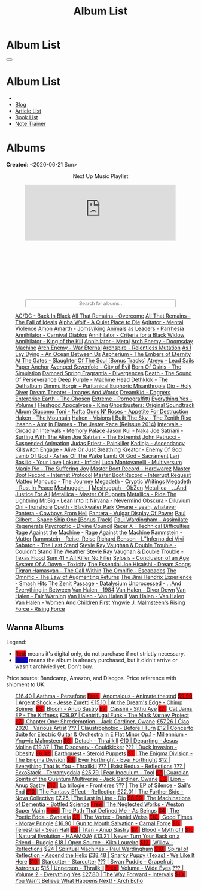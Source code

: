 #+OPTIONS: num:nil toc:t H:4
#+OPTIONS: html-preamble:nil html-postamble:nil html-scripts:t html-style:nil
#+TITLE: Album List

#+DESCRIPTION: Album List
#+KEYWORDS: Album List
#+HTML_HEAD_EXTRA: <link rel="shortcut icon" href="images/favicon.ico" type="image/x-icon">
#+HTML_HEAD_EXTRA: <link rel="icon" href="images/favicon.ico" type="image/x-icon">
#+HTML_HEAD_EXTRA:  <link rel="stylesheet" href="https://cdnjs.cloudflare.com/ajax/libs/font-awesome/5.13.0/css/all.min.css">
#+HTML_HEAD_EXTRA:  <link href="https://fonts.googleapis.com/css?family=Montserrat" rel="stylesheet" type="text/css">
#+HTML_HEAD_EXTRA:  <link href="https://fonts.googleapis.com/css?family=Lato" rel="stylesheet" type="text/css">
#+HTML_HEAD_EXTRA:  <script src="https://ajax.googleapis.com/ajax/libs/jquery/3.5.1/jquery.min.js"></script>
#+HTML_HEAD_EXTRA:  <script src="js/elementSearch.js"></script>
#+HTML_HEAD_EXTRA:  <link rel="stylesheet" href="css/main.css">
#+HTML_HEAD_EXTRA:  <link rel="stylesheet" href="css/blog.css">
#+HTML_HEAD_EXTRA: <style>body { padding-top: 100px; }</style>

* Album List
:PROPERTIES:
:HTML_CONTAINER_CLASS: text-center navbar navbar-inverse navbar-fixed-top
:CUSTOM_ID: navbar
:END:

  #+BEGIN_EXPORT html
      <button type="button" class="navbar-toggle" data-toggle="collapse" data-target="#collapsableNavbar">
      <span class="icon-bar"></span>
      <span class="icon-bar"></span>
      <span class="icon-bar"></span>
      </button>
      <h1 id="navbarTitle" class="navbar-text">Album List</h1>
      <div class="collapse navbar-collapse" id="collapsableNavbar">
      <ul class="nav navbar-nav">
      <li><a title="Home" href="./index.html"><i class="fas fa-home fa-3x" aria-hidden="true"></i></a></li>
      <li><a title="Blog Main Page" href="./blog.html" class="navbar-text h3">Blog</a></li>
      <li><a title="Article List" href="./articleList.html" class="navbar-text h3">Article List</a></li>
<li><a title="Book List" href="./bookList.html" class="navbar-text h3">Book List</a></li>
    <li><a title="Note Trainer" href="./NoteTrainer/NoteTrainer.html" class="navbar-text h3">Note Trainer</a></li>
      </ul>
      </div>
  #+END_EXPORT


* Albums
:PROPERTIES:
:CUSTOM_ID: Albums
:END:

**Created:** <2020-06-21 Sun>

  #+BEGIN_EXPORT HTML
  <p style="text-align: center">Next Up Music Playlist</p>
  <iframe src="https://www.youtube.com/embed/videoseries?list=PLO1i4nEhzCLaszits0vM6cJJoCIqzTwn7" title="YouTube video player" frameborder="0" allow="accelerometer; autoplay; clipboard-write; encrypted-media; gyroscope; picture-in-picture" style="display: block;width: 80%;margin-left: auto;margin-right: auto;" allowfullscreen></iframe>
  <br/>
  <div class="iframely-embed"><div class="iframely-responsive" style="height: 140px; padding-bottom: 0;"><a href="https://t.me/baldrecommendations" data-iframely-url="//iframely.net/URTbcao"></a></div></div><script async src="//iframely.net/embed.js"></script>
  <input type="text" id="elementSearch" onkeyup="elementSearch('albumList')" placeholder="Search for albums.." title="Type in a Album Title" style="text-align: center; width: 80%;margin-left: auto;margin-right: auto; display: block;">
  <p id="totalAlbumCount"></p>
  <ul id="albumList"                                                                                        class="list-group">
      <a target="_blank" href="https://www.youtube.com/watch?v=2-fR2rrmw3I"                                 class="list-group-item list-group-item-action album">AC/DC - Back In Black</a>
      <a target="_blank" href="https://youtube.com/playlist?list=PL188FE1A560B2A862"                        class="list-group-item list-group-item-action album">All That Remains - Overcome</a>
      <a target="_blank" href="https://youtu.be/iEi8q-lGByY"                                                class="list-group-item list-group-item-action album">All That Remains - The Fall of Ideals</a>
      <a target="_blank" href="https://www.youtube.com/playlist?list=PLCKp_J1GOMgB6ET77QRqfcZMU0iBJrmHf"    class="list-group-item list-group-item-action album">Alpha Wolf - A Quiet Place to Die</a>
      <a target="_blank" href="https://www.youtube.com/watch?v=yXrF0_hoeCA"                                 class="list-group-item list-group-item-action album">Agitator - Mental Violence</a>
      <a target="_blank" href="https://www.youtube.com/watch?v=1WsQEsfZNco"                                 class="list-group-item list-group-item-action album">Amon Amarth - Jomsviking</a>
      <a target="_blank" href="https://youtube.com/playlist?list=OLAK5uy_mpowo9JKkEbG9YOyFjV_6_J3czWDK0By8" class="list-group-item list-group-item-action album">Animals as Leaders - Parrhesia</a>
      <a target="_blank" href="https://youtu.be/geWSgKCrQ-8"                                                class="list-group-item list-group-item-action album">Annihilator - Carnival Diablos</a>
      <a target="_blank" href="https://www.youtube.com/watch?v=TjZwd1CtpHs"                                 class="list-group-item list-group-item-action album">Annihilator - Criteria for a Black Widow</a>
      <a target="_blank" href="https://www.youtube.com/watch?v=o0-U7A4gLWc"                                 class="list-group-item list-group-item-action album">Annihilator - King of the Kill</a>
      <a target="_blank" href="https://www.youtube.com/watch?v=q9PlPdmX9fE"                                 class="list-group-item list-group-item-action album">Annihilator - Metal</a>
      <a target="_blank" href="https://www.youtube.com/watch?v=naElQtYgmn4"                                 class="list-group-item list-group-item-action album">Arch Enemy - Doomsday Machine</a>
      <a target="_blank" href="https://www.youtube.com/watch?v=GGNW2AMAqgo"                                 class="list-group-item list-group-item-action album">Arch Enemy - War Eternal</a>
      <a target="_blank" href="https://youtu.be/oiY4zwcjt-s"                                                class="list-group-item list-group-item-action album">Archspire - Relentless Mutation</a>
      <a target="_blank" href="https://www.youtube.com/watch?v=T9TtmYCPCLU"                                 class="list-group-item list-group-item-action album">As I Lay Dying - An Ocean Between Us</a>
      <a target="_blank" href="https://www.youtube.com/watch?v=f8hc3odWo5k"                                 class="list-group-item list-group-item-action album">Aspherium - The Embers of Eternity</a>
      <a target="_blank" href="https://www.youtube.com/watch?v=614OdhFLUUU"                                 class="list-group-item list-group-item-action album">At The Gates - Slaughter Of The Soul [Bonus Tracks]</a>
      <a target="_blank" href="https://www.youtube.com/playlist?list=PLGgnHmeNUuW2pKomhI0CaNGUkWOdKgazt"    class="list-group-item list-group-item-action album">Atreyu - Lead Sails Paper Anchor</a>
      <a target="_blank" href="https://www.youtube.com/watch?v=DVDHXx_cIu8"                                 class="list-group-item list-group-item-action album">Avenged Sevenfold - City of Evil</a>
      <a target="_blank" href="https://www.youtube.com/playlist?list=PLY1a1INoMkeidlhbxV75cneqhMJLvOOAh"    class="list-group-item list-group-item-action album">Born Of Osiris - The Simulation</a>
      <a target="_blank" href="https://youtu.be/V63RUKAC2FA"                                                class="list-group-item list-group-item-action album">Damned Spring Fragrantia - Divergences</a>
      <a target="_blank" href="https://www.youtube.com/watch?v=XjB101k2Bog"                                 class="list-group-item list-group-item-action album">Death - The Sound Of Perseverance</a>
      <a target="_blank" href="https://www.youtube.com/watch?v=hMCVe0cs4DI"                                 class="list-group-item list-group-item-action album">Deep Purple - Machine Head</a>
      <a target="_blank" href="https://www.youtube.com/watch?v=s3HYrXaWPGo"                                 class="list-group-item list-group-item-action album">Dethklok - The Dethalbum</a>
      <a target="_blank" href="https://www.youtube.com/watch?v=lTJg4P1zo4E"                                 class="list-group-item list-group-item-action album">Dimmu Borgir - Puritanical Euphoric Misanthropia</a>
      <a target="_blank" href="https://www.youtube.com/watch?v=f_T8v8imSV4"                                 class="list-group-item list-group-item-action album">Dio - Holy Diver</a>
      <a target="_blank" href="https://www.youtube.com/watch?v=K0najyrwX6c"                                 class="list-group-item list-group-item-action album">Dream Theater - Images And Words</a>
      <a target="_blank" href="https://dreamkid83.bandcamp.com/album/daggers"                               class="list-group-item list-group-item-action album">DreamKid - Daggers</a>
      <a target="_blank" href="https://youtube.com/playlist?list=OLAK5uy_n13aY2Gw6hojMZpFj5MzMvh_47Nlt54BQ" class="list-group-item list-group-item-action album">Enterprise Earth - The Chosen</a>
      <a target="_blank" href="https://www.youtube.com/watch?v=OVwEKr38MzQ"                                 class="list-group-item list-group-item-action album">Extreme - Pornograffitti</a>
      <a target="_blank" href="https://youtube.com/playlist?list=OLAK5uy_ngf2DVT4HBU_k8rQxtTwILPJyotxYQYBA" class="list-group-item list-group-item-action album">Everything Yes - Volume I</a>
      <a target="_blank" href="https://www.youtube.com/watch?v=hJ8sErDmJ8k"                                 class="list-group-item list-group-item-action album">Fleshgod Apocalypse - King</a>
      <a target="_blank" href="https://www.youtube.com/watch?v=TymQWWtIU1c"                                 class="list-group-item list-group-item-action album">Ghostbusters: Original Soundtrack Album</a>
      <a target="_blank" href="https://www.youtube.com/playlist?list=PLR5-ZzXZIhpI1Cfxk_xlwpIPiMgmdSG9F"    class="list-group-item list-group-item-action album">Giacomo Toni - Nafta</a>
      <a target="_blank" href="https://www.youtube.com/watch?v=KO5ad84UixQ"                                 class="list-group-item list-group-item-action album">Guns N' Roses - Appetite For Destruction</a>
      <a target="_blank" href="https://www.youtube.com/watch?v=0FyHXlBsZbs"                                 class="list-group-item list-group-item-action album">Haken - The Mountain</a>
      <a target="_blank" href="https://www.youtube.com/watch?v=DO61NWKkyWQ"                                 class="list-group-item list-group-item-action album">Haken - Visions</a>
      <a target="_blank" href="https://www.youtube.com/watch?v=w3WIa_Z35p0"                                 class="list-group-item list-group-item-action album">I Built The Sky - The Zenith Rise</a>
      <a target="_blank" href="https://www.youtube.com/watch?v=cqqv24yGoeo"                                 class="list-group-item list-group-item-action album">Ihsahn - Amr</a>
      <a target="_blank" href="https://www.youtube.com/watch?v=3qydyLXGnZU"                                 class="list-group-item list-group-item-action album">In Flames - The Jester Race (Reissue 2014)</a>
      <a target="_blank" href="https://www.youtube.com/watch?v=KhL4lK3uoYo"                                 class="list-group-item list-group-item-action album">Intervals - Circadian</a>
      <a target="_blank" href="https://youtube.com/playlist?list=PLuj-WzKNCr785EnREjtZAuZo-NKoYejwk"        class="list-group-item list-group-item-action album">Intervals - Memory Palace</a>
      <a target="_blank" href="https://jasonkui.bandcamp.com/album/naka"                                    class="list-group-item list-group-item-action album">Jason Kui - Naka</a>
      <a target="_blank" href="https://www.youtube.com/watch?v=sm0j33oxav4"                                 class="list-group-item list-group-item-action album">Joe Satriani - Surfing With The Alien</a>
      <a target="_blank" href="https://www.youtube.com/watch?v=0Bg8oo7PZVY"                                 class="list-group-item list-group-item-action album">Joe Satriani - The Extremist</a>
      <a target="_blank" href="https://www.youtube.com/watch?v=IUj6nDs_Mqg"                                 class="list-group-item list-group-item-action album">John Petrucci - Suspended Animation</a>
      <a target="_blank" href="https://youtube.com/playlist?list=PL6ogdCG3tAWjnVY04Ic42nh6s4tVXAAM6"        class="list-group-item list-group-item-action album">Judas Priest - Painkiller</a>
      <a target="_blank" href="https://www.youtube.com/watch?v=sWlkFqOYnko"                                 class="list-group-item list-group-item-action album">Kadinja - Ascendancy</a>
      <a target="_blank" href="https://www.youtube.com/watch?v=BOu3bAYxYAA"                                 class="list-group-item list-group-item-action album">Killswitch Engage - Alive Or Just Breathing</a>
      <a target="_blank" href="https://www.youtube.com/watch?v=vutytgFZ7W0"                                 class="list-group-item list-group-item-action album">Kreator - Enemy Of God</a>
      <a target="_blank" href="https://www.youtube.com/watch?v=W_b4FAtoDV4"                                 class="list-group-item list-group-item-action album">Lamb Of God - Ashes Of The Wake</a>
      <a target="_blank" href="https://youtube.com/playlist?list=PLxy1hNzYBr7W1xxK2dcg-8pLlp4r_7L7o"        class="list-group-item list-group-item-action album">Lamb Of God - Sacrament</a>
      <a target="_blank" href="https://youtube.com/playlist?list=PLCjLGgbfOxryR5bW6jz2UTvTSyvJjYJaP"        class="list-group-item list-group-item-action album">Lari Basilio - Your Love</a>
      <a target="_blank" href="https://youtube.com/playlist?list=OLAK5uy_libS-pwvkY6__XNrqKE2gtnS9mDNZDPLw" class="list-group-item list-group-item-action album">Lokust - Infidel</a>
      <a target="_blank" href="https://www.youtube.com/playlist?list=PLjud9YtAo4wnCgSm0hlTbVxhvrdm82-KL"    class="list-group-item list-group-item-action album">Luca Mantovanelli - Multiversum</a>
      <a target="_blank" href="https://www.youtube.com/watch?v=C4eWSMMZrL4"                                 class="list-group-item list-group-item-action album">Magic Pie - The Suffering Joy</a>
      <a target="_blank" href="https://youtu.be/gzuK4AXAbcc"                                                class="list-group-item list-group-item-action album">Master Boot Record - Hardwarez</a>
      <a target="_blank" href="https://youtu.be/t6KFfYdNPh8"                                                class="list-group-item list-group-item-action album">Master Boot Record - Internet Protocol</a>
      <a target="_blank" href="https://youtu.be/rvYqjBYuq-4"                                                class="list-group-item list-group-item-action album">Master Boot Record - Interrupt Request</a>
      <a target="_blank" href="https://youtube.com/playlist?list=OLAK5uy_lCfx2WcfhboJPkMznngISdFHv98hxpAYU" class="list-group-item list-group-item-action album">Matteo Mancuso - The Journey</a>
      <a target="_blank" href="https://www.youtube.com/watch?v=2OTuz0o7K1U"                                 class="list-group-item list-group-item-action album">Megadeth - Cryptic Writings</a>
      <a target="_blank" href="https://www.youtube.com/watch?v=Ti_imhKBjXA"                                 class="list-group-item list-group-item-action album">Megadeth - Rust In Peace</a>
      <a target="_blank" href="https://www.youtube.com/watch?v=WbhlzTbJBoQ"                                 class="list-group-item list-group-item-action album">Meshuggah - I</a>
      <a target="_blank" href="https://www.youtube.com/watch?v=BNv6mk2Zc24"                                 class="list-group-item list-group-item-action album">Meshuggah - ObZen</a>
      <a target="_blank" href="https://www.youtube.com/watch?v=QnXOSUQ5HJY"                                 class="list-group-item list-group-item-action album">Metallica - ...And Justice For All</a>
      <a target="_blank" href="https://www.youtube.com/watch?v=K6LA7v1PApU"                                 class="list-group-item list-group-item-action album">Metallica - Master Of Puppets</a>
      <a target="_blank" href="https://www.youtube.com/watch?v=H0XGswUuZU0"                                 class="list-group-item list-group-item-action album">Metallica - Ride The Lightning</a>
      <a target="_blank" href="https://www.youtube.com/watch?v=Gs2Urn8iRNQ"                                 class="list-group-item list-group-item-action album">Mr.Big - Lean Into It</a>
      <a target="_blank" href="https://www.youtube.com/watch?v=DDwcMbu8fBI"                                 class="list-group-item list-group-item-action album">Nirvana - Nevermind</a>
      <a target="_blank" href="https://www.youtube.com/watch?v=hqx6iOs_yIA"                                 class="list-group-item list-group-item-action album">Obscura - Diluvium</a>
      <a target="_blank" href="https://www.youtube.com/watch?v=-84b8WcPTWo"                                 class="list-group-item list-group-item-action album">Oni - Ironshore</a>
      <a target="_blank" href="https://www.youtube.com/watch?v=bl0QVeD-KJg"                                 class="list-group-item list-group-item-action album">Opeth - Blackwater Park</a>
      <a target="_blank" href="https://www.youtube.com/watch?v=PNjiQt1GbH8"                                 class="list-group-item list-group-item-action album">Owane - yeah, whatever</a>
      <a target="_blank" href="https://www.youtube.com/watch?v=NB7Zb9QVklE"                                 class="list-group-item list-group-item-action album">Pantera - Cowboys From Hell</a>
      <a target="_blank" href="https://www.youtube.com/watch?v=FTOilfxhwxs"                                 class="list-group-item list-group-item-action album">Pantera - Vulgar Display Of Power</a>
      <a target="_blank" href="https://www.youtube.com/watch?v=OiZrdL6eGp4"                                 class="list-group-item list-group-item-action album">Paul Gilbert - Space Ship One [Bonus Track]</a>
      <a target="_blank" href="https://www.youtube.com/watch?v=PpieGB80EqU"                                 class="list-group-item list-group-item-action album">Paul Wardingham - Assimilate Regenerate</a>
      <a target="_blank" href="https://www.youtube.com/watch?v=ltfanxXAEdA"                                 class="list-group-item list-group-item-action album">Psycroptic - Divine Council</a>
      <a target="_blank" href="https://www.youtube.com/watch?v=7nCcD_M13Sw"                                 class="list-group-item list-group-item-action album">Racer X - Technical Difficulties</a>
      <a target="_blank" href="https://youtu.be/MAnsR_7VYKQ"                                                class="list-group-item list-group-item-action album">Rage Against the Machine - Rage Against the Machine</a>
      <a target="_blank" href="https://www.youtube.com/watch?v=Tvu4YgxmtPw"                                 class="list-group-item list-group-item-action album">Rammstein - Mutter</a>
      <a target="_blank" href="https://www.youtube.com/watch?v=N94S9u0kTLA"                                 class="list-group-item list-group-item-action album">Rammstein - Reise, Reise</a>
      <a target="_blank" href="https://www.youtube.com/playlist?list=PLYPKApk7wp1cHaC-RpMaeCKQ0AuxubVzx"    class="list-group-item list-group-item-action album">Richard Benson - L''Inferno dei Vivi</a>
      <a target="_blank" href="https://www.youtube.com/watch?v=P54nRU3-jfk"                                 class="list-group-item list-group-item-action album">Sabaton - The Last Stand</a>
      <a target="_blank" href="https://www.youtube.com/watch?v=9UTGl_LnnKc"                                 class="list-group-item list-group-item-action album">Stevie Ray Vaughan & Double Trouble - Couldn't Stand The Weather</a>
      <a target="_blank" href="https://www.youtube.com/watch?v=z7OoXpAORlE"                                 class="list-group-item list-group-item-action album">Stevie Ray Vaughan & Double Trouble - Texas Flood</a>
      <a target="_blank" href="https://www.youtube.com/watch?v=smEa01_NcWo"                                 class="list-group-item list-group-item-action album">Sum 41 - All Killer No Filler</a>
      <a target="_blank" href="https://www.youtube.com/playlist?list=PLY1a1INoMkejOjrgpq7m0aFx6P-s75FJa"    class="list-group-item list-group-item-action album">Sylosis - Conclusion of an Age</a>
      <a target="_blank" href="https://www.youtube.com/watch?v=nVohJKUiK6o"                                 class="list-group-item list-group-item-action album">System Of A Down - Toxicity</a>
      <a target="_blank" href="https://www.youtube.com/watch?v=QFGaCgQ-oIM"                                 class="list-group-item list-group-item-action album">The Essential Joe Hisaishi - Dream Songs</a>
      <a target="_blank" href="https://youtube.com/playlist?list=OLAK5uy_mn7Rt5EqUwOvzkXj-inasRHNkQes4lXzk" class="list-group-item list-group-item-action album">Tigran Hamasyan - The Call Within</a>
      <a target="_blank" href="https://www.youtube.com/watch?v=A3JvtdP983I"                                 class="list-group-item list-group-item-action album">The Omnific - Escapades</a>
      <a target="_blank" href="https://www.youtube.com/watch?v=L90pe3p0VzM"                                 class="list-group-item list-group-item-action album">The Omnific - The Law of Augmenting Returns</a>
      <a target="_blank" href="https://www.youtube.com/playlist?list=PLOadwGhHymnNoR2LIG69GAoWWEFKVY3ZL"    class="list-group-item list-group-item-action album">The Jimi Hendrix Experience - Smash Hits</a>
      <a target="_blank" href="https://youtu.be/_NmyMmIRvNw"                                                class="list-group-item list-group-item-action album">The Zenit Passage - Datalysium</a>
      <a target="_blank" href="https://youtube.com/playlist?list=PLOOC7xntf2Wo-AIFMyIXXg3Eogiv5LmZa"        class="list-group-item list-group-item-action album">Unprocessed - ...And Everything in Between</a>
      <a target="_blank" href="https://www.youtube.com/watch?v=oID_yTTx7gQ"                                 class="list-group-item list-group-item-action album">Van Halen - 1984</a>
      <a target="_blank" href="https://www.youtube.com/watch?v=ZV3lCOMP060"                                 class="list-group-item list-group-item-action album">Van Halen - Diver Down</a>
      <a target="_blank" href="https://www.youtube.com/watch?v=y1qRJDmUgRA"                                 class="list-group-item list-group-item-action album">Van Halen - Fair Warning</a>
      <a target="_blank" href="https://www.youtube.com/watch?v=VWDWleAzYH0"                                 class="list-group-item list-group-item-action album">Van Halen - Van Halen II</a>
      <a target="_blank" href="https://www.youtube.com/watch?v=REtGa3L0XXg"                                 class="list-group-item list-group-item-action album">Van Halen - Van Halen</a>
      <a target="_blank" href="https://www.youtube.com/watch?v=IMdrIrk44yA"                                 class="list-group-item list-group-item-action album">Van Halen - Women And Children First</a>
      <a target="_blank" href="https://youtube.com/playlist?list=PLibJfpH7HQ8PAKHuwNEPShWnPF2BQ3_y4"        class="list-group-item list-group-item-action album">Yngwie J. Malmsteen's Rising Force - Rising Force</a>
  </ul>
#+END_EXPORT

** Wanna Albums
:PROPERTIES:
:CUSTOM_ID: WannaAlbums
:END:

Legend:
#+BEGIN_EXPORT HTML
<ul>
  <li><span style="background-color:red;">Red:</span> means it's digital only, do not purchase if not strictly necessary.</li>
  <li><span style="background-color:blue;">Blue:</span> means the album is already purchased, but it didn't arrive or wasn't archivied yet. Don't buy.</li>
</ul>
#+END_EXPORT

Price source: Bandcamp, Amazon, and Discgos. Price reference with shipment to UK.

#+BEGIN_EXPORT HTML
<ul id="wannaAlbumList" class="list-group">
  <a target="_blank" href="https://youtu.be/uNJhrIATZ0M"                                                                              class="list-group-item list-group-item-action wannaAlbum">£16.40 | Aathma - Persefone</a>
  <a target="_blank" href="https://youtu.be/TVIdVhq40o0"                                                                              class="list-group-item list-group-item-action wannaAlbum"><p style="display:inline;background-color:red;" g>Free   </p>| Anomalous - Animate the:end</a>
  <a target="_blank" href="https://jessezuretti.bandcamp.com/album/argent-shock"                                                      class="list-group-item list-group-item-action wannaAlbum"><p style="display:inline;background-color:red;" >$9.99  </p>| Argent Shock - Jesse Zuretti</a>
  <a target="_blank" href="https://youtube.com/playlist?list=PLLVeC2nHZ9w0u7qcsSspMLpCgE8rk94o0"                                      class="list-group-item list-group-item-action wannaAlbum">€15.10 | At the Dream's Edge - Chimp Spinner</a>
  <a target="_blank" href="https://youtube.com/playlist?list=OLAK5uy_mZcvkvIwPfHR-lEz_t9cSl-VMhs3GT800"                               class="list-group-item list-group-item-action wannaAlbum"><p style="display:inline;background-color:red;" >£3     </p>| Bloom - Anup Sastry</a>
  <a target="_blank" href="https://youtu.be/1QCfbbW4NEw"                                                                              class="list-group-item list-group-item-action wannaAlbum"><p style="display:inline;background-color:red;" >£7     </p>| Cassini - Sithu Aye</a>
  <a target="_blank" href="https://thekiffness.bandcamp.com/album/cat-jams"                                                           class="list-group-item list-group-item-action wannaAlbum"><p style="display:inline;background-color:red;" >£7     </p>| Cat Jams EP - The Kiffness</a>
  <a target="_blank" href="https://youtu.be/CQguu2Ke9Oc"                                                                              class="list-group-item list-group-item-action wannaAlbum">£29.97 | Centrifugal Funk - The Mark Varney Project</a>
  <a target="_blank" href="https://owane.bandcamp.com/album/chapter-one-shredemption"                                                 class="list-group-item list-group-item-action wannaAlbum"><p style="display:inline;background-color:red;" >£7     </p>| Chapter One: Shredemption - Jack Gardiner, Owane</a>
  <a target="_blank" href="https://youtube.com/playlist?list=PL3ERHH3tuEjNOol2pOaCD_Tv8VAYi8P00"                                      class="list-group-item list-group-item-action wannaAlbum">€57.26 | Ciao 2020 - Various Artist</a>
  <a target="_blank" href="https://www.youtube.com/watch?v=7zrx_avIvpY"                                                               class="list-group-item list-group-item-action wannaAlbum">???    | Claustrophobic - Before I Turn</a>
  <a target="_blank" href="https://www.amazon.co.uk/Concerto-Suite-Electric-Guitar-Orchestra/dp/B000N8UVLM/"                          class="list-group-item list-group-item-action wannaAlbum">£12    | Concerto Suite for Electric Guitar & Orchestra in E Flat Minor Op.1 - Millennium - Yngwie Malmsteen</a>
  <a target="_blank" href="https://youtube.com/playlist?list=OLAK5uy_murwgWyE9a25Q7PXMZYEmMhXdoqi1mG4E"                               class="list-group-item list-group-item-action wannaAlbum"><p style="display:inline;background-color:red;" >$6     </p>| Detach - Thrailkill</a>
  <a target="_blank" href="https://jesusmolina.bandcamp.com/album/departing"                                                          class="list-group-item list-group-item-action wannaAlbum">€10   | Departing - Jesus Molina</a>
  <a target="_blank" href="https://cloudkicker.bandcamp.com/album/the-discovery"                                                      class="list-group-item list-group-item-action wannaAlbum">£19.37 | The Discovery - Couldkicker</a>
  <a target="_blank" href="https://youtube.com/playlist?list=OLAK5uy_m7z4uL9-wwXgojxWpY-wih0G2Hsdz7n2o"                               class="list-group-item list-group-item-action wannaAlbum">???    | Duck Invasion - Obesity</a>
  <a target="_blank" href="https://steroidpuppets.bandcamp.com/album/earthguest"                                                      class="list-group-item list-group-item-action wannaAlbum"><p style="display:inline;background-color:red;" >£8.02  </p>| Earthguest - Steroid Puppets</a>
  <a target="_blank" href="https://cloudkicker.bandcamp.com/album/the-discovery"                                                      class="list-group-item list-group-item-action wannaAlbum"><p style="display:inline;background-color:red;" >$7     </p>| The Enigma Division - The Enigma Division</a>
  <a target="_blank" href="https://everforthright.bandcamp.com/album/ever-forthright"                                                 class="list-group-item list-group-item-action wannaAlbum"><p style="display:inline;background-color:red;" >$6     </p>| Ever Forthright - Ever Forthright</a>
  <a target="_blank" href="httpshttps://mammothprog.bandcamp.com/album/everything-that-is-you"                                        class="list-group-item list-group-item-action wannaAlbum">$12    | Everything That Is You - Thrailkill</a>
  <a target="_blank" href="https://www.youtube.com/watch?v=lCekw7hdVMg"                                                               class="list-group-item list-group-item-action wannaAlbum">???    | Exist Redux - Reflections</a>
  <a target="_blank" href="https://www.youtube.com/playlist?list=PLEkp1Ed1h7_OQoPROUlkLMhd01qiKJt6l"                                  class="list-group-item list-group-item-action wannaAlbum">???    | ExxoStack - Terramygdala</a>
  <a target="_blank" href="https://youtu.be/16EfK9ecjPU"                                                                              class="list-group-item list-group-item-action wannaAlbum">£25.79 | Fear Inoculum - Tool</a>
  <a target="_blank" href="https://owane.bandcamp.com/album/guardian-spirits-of-the-quantum-multiverse"                               class="list-group-item list-group-item-action wannaAlbum"><p style="display:inline;background-color:red;" >£7     </p>| Guardian Spirits of the Quantum Multiverse - Jack Gardiner, Owane</a>
  <a target="_blank" href="https://anupsastry.bandcamp.com/album/lion"                                                                class="list-group-item list-group-item-action wannaAlbum"><p style="display:inline;background-color:red;" >£3     </p>| Lion - Anup Sastry</a>
  <a target="_blank" href="https://frontieres.bandcamp.com/album/la-trilogie"                                                         class="list-group-item list-group-item-action wannaAlbum"><p style="display:inline;background-color:red;" >£12    </p>| La trilogie - Frontières</a>
  <a target="_blank" href="https://www.youtube.com/playlist?list=OLAK5uy_msV3MI9nkfzKJsYksD6YmYeKUhHxbOe9k"                           class="list-group-item list-group-item-action wannaAlbum">???    | The EP of Silence - Sail's End</a>
  <a target="_blank" href="https://youtube.com/playlist?list=OLAK5uy_nOj_rbzanic4uFqn9H6VmnqHOl0T-VcPI"                               class="list-group-item list-group-item-action wannaAlbum"><p style="display:inline;background-color:red;" >£10    </p>| The Fantasy Effect - Reflection</a>
  <a target="_blank" href="https://novacollectivefusion.bandcamp.com/album/the-further-side"                                          class="list-group-item list-group-item-action wannaAlbum">£22.01 | The Further Side - Nova Collective</a>
  <a target="_blank" href="https://en.wikipedia.org/wiki/The_Last_in_Line"                                                            class="list-group-item list-group-item-action wannaAlbum">£7.25  | The Last in Line - Dio</a>
  <a target="_blank" href="https://www.youtube.com/playlist?list=OLAK5uy_n5EN67Nl-_Fcozu3simWaeZT35G1b2c9M"                           class="list-group-item list-group-item-action wannaAlbum"><p style="display:inline;background-color:red;" >$8.99  </p>| The Machinations of Dementia - Bottled Science</a>
  <a target="_blank" href="https://westonsupermaim.bandcamp.com/album/the-neglected-works"                                            class="list-group-item list-group-item-action wannaAlbum"><p style="display:inline;background-color:red;" >Free   </p>| The Neglected Works - Weston Super Maim</a>
  <a target="_blank" href="https://asbeingsband.com/music"                                                                            class="list-group-item list-group-item-action wannaAlbum"><p style="display:inline;background-color:red;" >Free   </p>| The Path That Defined Me - As Beings</a>
  <a target="_blank" href="https://synestia.bandcamp.com/album/the-poetic-edda"                                                       class="list-group-item list-group-item-action wannaAlbum"><p style="display:inline;background-color:red;" >$4     </p>| The Poetic Edda - Synestia</a>
  <a target="_blank" href="https://danielweiss.bandcamp.com/album/the-vortex"                                                         class="list-group-item list-group-item-action wannaAlbum"><p style="display:inline;background-color:red;" >$7     </p>| The Vortex - Daniel Weiss</a>
  <a target="_blank" href="https://www.youtube.com/playlist?list=OLAK5uy_mzqdTtUdwPn_2TfNuC59cdi1Q9UfQ4Xps"                           class="list-group-item list-group-item-action wannaAlbum"><p style="display:inline;background-color:red;" >£10    </p>| Good Times - Moray Pringle</a>
  <a target="_blank" href="https://www.youtube.com/watch?v=KjU4o5cyWS4"                                                               class="list-group-item list-group-item-action wannaAlbum">£16.90 | Gun to Mouth Salvation - Carnal Forge</a>
  <a target="_blank" href="https://youtube.com/playlist?list=OLAK5uy_kGtEjyHOlUjEaxwgi0uQLugoSlTLBwWyY"                               class="list-group-item list-group-item-action wannaAlbum"><p style="display:inline;background-color:red;" >$6     </p>| Terrestrial - Sean Hall</a>
  <a target="_blank" href="https://anupsastry.bandcamp.com/album/titan"                                                               class="list-group-item list-group-item-action wannaAlbum"><p style="display:inline;background-color:red;" >£3     </p>| Titan - Anup Sastry</a>
  <a target="_blank" href="https://www.youtube.com/playlist?list=OLAK5uy_kMuNEPgJSG2-5ptyTDJJy8G0tSeAw_n60"                           class="list-group-item list-group-item-action wannaAlbum"><p style="display:inline;background-color:red;" >$7     </p>| Blood - Myth of I</a>
  <a target="_blank" href="https://youtu.be/MoJTemOjaw0"                                                                              class="list-group-item list-group-item-action wannaAlbum"><p style="display:inline;background-color:red;" >$10    </p>| Natural Evolution - HAAMOJA</a>
  <a target="_blank" href="https://www.youtube.com/watch?v=kt8o5dtNVyk"                                                               class="list-group-item list-group-item-action wannaAlbum">£13.21 | Never Turn Your Back on a Friend - Budgie</a>
  <a target="_blank" href="https://www.youtube.com/watch?v=hkj1nt_u2U8"                                                               class="list-group-item list-group-item-action wannaAlbum">£18    | Open Source - Kiko Loureiro</a>
  <a target="_blank" href="https://reflections.bandcamp.com/album/willow"                                                             class="list-group-item list-group-item-action wannaAlbum"><p style="display:inline;background-color:red;" >$12    </p>| Willow - Reflections</a>
  <a target="_blank" href="https://www.youtube.com/watch?v=r0kgU_cibkU"                                                               class="list-group-item list-group-item-action wannaAlbum">$24    | Spiritual Machines - Paul Wardingham</a>
  <a target="_blank" href="https://www.youtube.com/playlist?list=OLAK5uy_nDqZgJGiWUHBqVYfEOgeegAECXrTGKY9E"                           class="list-group-item list-group-item-action wannaAlbum"><p style="display:inline;background-color:red;" >$10    </p>| Spiral of Reflection - Ascend the Helix</a>
  <a target="_blank" href="https://www.youtube.com/watch?v=qo2Ji6iNQEE"                                                               class="list-group-item list-group-item-action wannaAlbum">£38.48 | Snarky Puppy (Texas) - We Like It Here</a>
  <a target="_blank" href="https://www.youtube.com/playlist?list=OLAK5uy_n6qaRfHwNTh6j1UaRCPBfs_3q6p2F_2i4"                           class="list-group-item list-group-item-action wannaAlbum"><p style="display:inline;background-color:red;" >$10    </p>| Starcutter - Starcutter</a>
  <a target="_blank" href="https://www.youtube.com/playlist?list=OLAK5uy_lbhcMWehJSIcdn2WpYlkDqUG5HhFTwQoI"                           class="list-group-item list-group-item-action wannaAlbum">???    | Swan Puddle - Grapefruit Astronaut</a>
  <a target="_blank" href="https://youtube.com/playlist?list=OLAK5uy_nYP7aQT3VG_-Dns2IMViz6pQs_sKoISjo"                               class="list-group-item list-group-item-action wannaAlbum">$15    | Unperson - Thrailkill</a>
  <a target="_blank" href="https://www.youtube.com/watch?v=k0zCt_NZIsU"                                                               class="list-group-item list-group-item-action wannaAlbum"><p style="display:inline;background-color:red;" >Free   </p>| Volume - Wide Eyes</a>
  <a target="_blank" href="https://youtube.com/playlist?list=OLAK5uy_kjU3_N4KCiTaqB1ovqUMf-gIFPuEDFVKw"                               class="list-group-item list-group-item-action wannaAlbum">???    | Volume 2 - Everything Yes</a>
  <a target="_blank" href="https://youtu.be/WKc-_JGGX2A"                                                                              class="list-group-item list-group-item-action wannaAlbum">£27.80 | The Way Forward - Intervals</a>
  <a target="_blank" href="https://youtube.com/playlist?list=OLAK5uy_lnF3h2kmzBMUCYz-KQjyRvPmNZznvWP5s"                               class="list-group-item list-group-item-action wannaAlbum"><p style="display:inline;background-color:red;" >$10    </p>| You Wan't Believe What Happens Next! - Arch Echo</a>
</ul>
#+END_EXPORT

#+begin_export html
<script type="text/javascript">
$(function() {
  $('#text-table-of-contents > ul li').first().css("display", "none");
  $('#text-table-of-contents > ul li:nth-child(2)').first().css("display", "none");
  $('#table-of-contents').addClass("visible-lg")
  $('#totalAlbumCount').text("Total Albums: " + $('.album').length)
});
</script>
#+end_export
